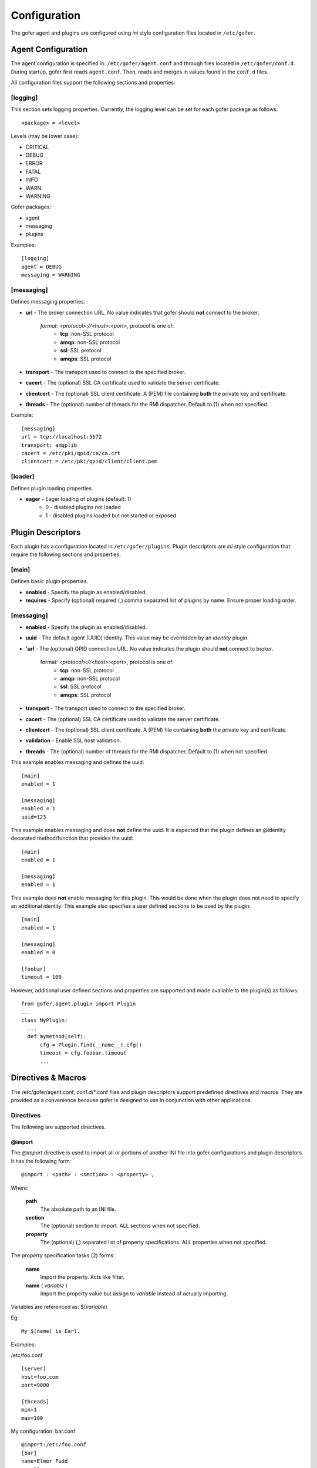 Configuration
=============

The gofer agent and plugins are configured using *ini* style configuration
files located in ``/etc/gofer``.

Agent Configuration
^^^^^^^^^^^^^^^^^^^

The agent configuration is specified in: ``/etc/gofer/agent.conf`` and through
files located in ``/etc/gofer/conf.d``.  During startup, gofer first reads
``agent.conf``.  Then, reads and merges in values found in the ``conf.d`` files.

All configuration files support the following sections and properties:

[logging]
---------

This section sets logging properties.  Currently, the logging level can be set for each
gofer packege as follows:

::

 <package> = <level>


Levels (may be lower case):

- CRITICAL
- DEBUG
- ERROR
- FATAL
- INFO
- WARN
- WARNING

Gofer packages:

- agent
- messaging
- plugins

Examples:

::

 [logging]
 agent = DEBUG
 messaging = WARNING


[messaging]
-----------

Defines messaging properties:

- **url** - The broker connection URL.
  No value indicates that gofer should **not** connect to the broker.
    *format*: *<protocol>://<host>:<port>*, protocol is one of:
      - **tcp**: non-SSL protocol
      - **amqp**: non-SSL protocol
      - **ssl**: SSL protocol
      - **amqps**: SSL protocol
- **transport** - The transport used to connect to the specified broker.
- **cacert** - The (optional) SSL CA certificate used to validate the server certificate.
- **clientcert** - The (optional) SSL client certificate.
  A (PEM) file containing **both** the private key and certificate.
- **threads** - The (optional) number of threads for the RMI dispatcher.
  Default to (1) when not specified.

Example:

::

 [messaging]
 url = tcp://localhost:5672
 transport: amqplib
 cacert = /etc/pki/qpid/ca/ca.crt
 clientcert = /etc/pki/qpid/client/client.pem


[loader]
--------

Defines plugin loading properties.

.. _note: added 0.51.

- **eager** - Eager loading of plugins (default: 1)
   - 0 - disabled plugins not loaded
   - 1 - disabled plugins loaded but not started or exposed


Plugin Descriptors
^^^^^^^^^^^^^^^^^^

Each plugin has a configuration located in ``/etc/gofer/plugins``.  Plugin descriptors
are *ini* style configuration that require the following sections and properties:

[main]
------

Defines basic plugin properties.

- **enabled** - Specify the plugin as enabled/disabled.
- **requires** -  Specify (optional) required (,) comma separated list of plugins by name.
  Ensure proper loading order.

[messaging]
-----------

- **enabled** - Specify the plugin as enabled/disabled.
- **uuid** - The default agent (UUID) identity.
  This value may be overridden by an *identity* plugin.
- **'url** - The (optional) QPID connection URL.
  No value indicates the plugin should **not** connect to broker.
    format:  *<protocol>://<host>:<port>*, protocol is one of:
      - **tcp**: non-SSL protocol
      - **amqp**: non-SSL protocol
      - **ssl**: SSL protocol
      - **amqps**: SSL protocol
- **transport** - The transport used to connect to the specified broker.
- **cacert** - The (optional) SSL CA certificate used to validate the server certificate.
- **clientcert** - The (optional) SSL client certificate.  A (PEM) file containing **both**
  the private key and certificate.
- **validation** - Enable SSL host validation.
- **threads** - The (optional) number of threads for the RMI dispatcher.
  Default to (1) when not specified.

This example enables messaging and defines the uuid:

::

 [main]
 enabled = 1

 [messaging]
 enabled = 1
 uuid=123


This example enables messaging and does **not** define the uuid.  It is expected
that the plugin defines an @identity decorated method/function that provides the
uuid:

::

 [main]
 enabled = 1

 [messaging]
 enabled = 1


This example does **not** enable messaging for this plugin.  This would be done when the
plugin does not need to specify an additional identity.  This example also specifies a user defined
sections to be used by the plugin:

::

 [main]
 enabled = 1

 [messaging]
 enabled = 0

 [foobar]
 timeout = 100


However, additional user defined sections and properties are supported and made available to
the plugin(s) as follows:

::


  from gofer.agent.plugin import Plugin
  ...
  class MyPlugin:
    ...
    def mymethod(self):
        cfg = Plugin.find(__name__).cfg()
        timeout = cfg.foobar.timeout
        ...

Directives & Macros
^^^^^^^^^^^^^^^^^^^

The /etc/gofer/agent.conf, conf.d/*.conf files and plugin descriptors support predefined directives and
macros.  They are provided as a convenience because gofer is designed to use in conjunction with other
applications.

Directives
----------

The following are supported directives.

@import
+++++++

The *@import* directive is used to import all or portions of another INI file into gofer
configurations and plugin descriptors.  It has the following form:

::

 @import : <path> : <section> : <property> ,

Where:

 **path**
    The absolute path to an INI file.

 **section**
    The (optional) section to import.  ALL sections when not specified.

 **property**
    The (optional) (,) separated list of property specifications.  ALL properties when not specified.

The *property* specification tasks (2) forms:

 **name**
    Import the property.  Acts like filter.

 **name** ( *variable* )
    Import the property value but assign to *variable* instead of actually importing.

Variables are referenced as: $(*variable*)

Eg:

::

 My $(name) is Earl.


Examples:

/etc/foo.conf

::

 [server]
 host=foo.com
 port=9000

 [threads]
 min=1
 max=100


My configuration: bar.conf

::

 @import:/etc/foo.conf
 [bar]
 name=Elmer Fudd
 age=33


Results in:

::

 [bar]
 name=Elmer Fudd
 age=33

 [server]
 host=foo.com
 port=9000

 [threads]
 min=1
 max=100


Or, only import the *threads* section:

My configuration: bar.conf

::

 @import:/etc/foo.conf:threads
 [bar]
 name=Elmer Fudd
 age=33

Results in:

::

 [bar]
 name=Elmer Fudd
 age=33

 [threads]
 min=1
 max=100

Now, let's only import the *server* *host*:

My configuration: bar.conf

::

 @import:/etc/foo.conf:server:host
 [bar]
 name=Elmer Fudd
 age=33

Results in:

::

 [bar]
 name=Elmer Fudd
 age=33

 [server]
 host=foo.com

Now, let's only import the *server* *port* and defined the *host* as a variable named *foohost* and use it:

My configuration: bar.conf

::

 @import:/etc/foo.conf:server:host(foohost),port
 [bar]
 host=$(foohost)
 name=Elmer Fudd
 age=33

Results in:

::

 [bar]
 host=foo.com
 name=Elmer Fudd
 age=33

 [server]
 port=foo.com


Macros
------

Macros are built-in functions that can be used in any part of configuration files.

Built-in macros:

%{hostname}
+++++++++++

The **%{hostname}** evaluates to the current *hostname*.

Eg:

My configuration:

::

 [server]
 host=%{hostname}
 port=123

Evaluates to:

::

 [server]
 host=abc.redhat.com
 port=123

Like variables, macros may be embedded in other text:

::

 [server]
 host=xyz.%{hostname}
 port=123

Evaluates to:

::

 [server]
 host=xyz.abc.redhat.com
 port=123


